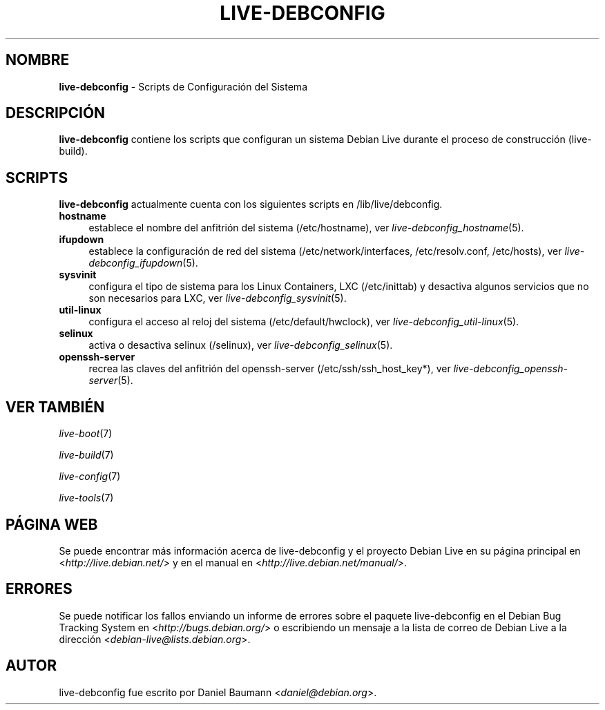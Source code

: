 .\" live-debconfig(7) - System Configuration Scripts
.\" Copyright (C) 2006-2012 Daniel Baumann <daniel@debian.org>
.\"
.\" This program comes with ABSOLUTELY NO WARRANTY; for details see COPYING.
.\" This is free software, and you are welcome to redistribute it
.\" under certain conditions; see COPYING for details.
.\"
.\"
.\"*******************************************************************
.\"
.\" This file was generated with po4a. Translate the source file.
.\"
.\"*******************************************************************
.TH LIVE\-DEBCONFIG 7 22.08.2012 4.0~a5\-1 "Proyecto Debian Live"

.SH NOMBRE
\fBlive\-debconfig\fP \- Scripts de Configuración del Sistema

.SH DESCRIPCIÓN
\fBlive\-debconfig\fP contiene los scripts que configuran un sistema Debian Live
durante el proceso de construcción (live\-build).

.SH SCRIPTS
\fBlive\-debconfig\fP actualmente cuenta con los siguientes scripts en
/lib/live/debconfig.

.IP \fBhostname\fP 4
establece el nombre del anfitrión del sistema (/etc/hostname), ver
\fIlive\-debconfig_hostname\fP(5).
.IP \fBifupdown\fP 4
establece la configuración de red del sistema (/etc/network/interfaces,
/etc/resolv.conf, /etc/hosts), ver \fIlive\-debconfig_ifupdown\fP(5).
.IP \fBsysvinit\fP 4
configura el tipo de sistema para los Linux Containers, LXC (/etc/inittab) y
desactiva algunos servicios que no son necesarios para LXC, ver
\fIlive\-debconfig_sysvinit\fP(5).
.IP \fButil\-linux\fP 4
configura el acceso al reloj del sistema (/etc/default/hwclock), ver
\fIlive\-debconfig_util\-linux\fP(5).
.IP \fBselinux\fP 4
activa o desactiva selinux (/selinux), ver \fIlive\-debconfig_selinux\fP(5).
.IP \fBopenssh\-server\fP 4
recrea las claves del anfitrión del openssh\-server (/etc/ssh/ssh_host_key*),
ver \fIlive\-debconfig_openssh\-server\fP(5).

.SH "VER TAMBIÉN"
\fIlive\-boot\fP(7)
.PP
\fIlive\-build\fP(7)
.PP
\fIlive\-config\fP(7)
.PP
\fIlive\-tools\fP(7)

.SH "PÁGINA WEB"
Se puede encontrar más información acerca de live\-debconfig y el proyecto
Debian Live en su página principal en <\fIhttp://live.debian.net/\fP> y
en el manual en <\fIhttp://live.debian.net/manual/\fP>.

.SH ERRORES
Se puede notificar los fallos enviando un informe de errores sobre el
paquete live\-debconfig en el Debian Bug Tracking System en
<\fIhttp://bugs.debian.org/\fP> o escribiendo un mensaje a la lista de
correo de Debian Live a la dirección
<\fIdebian\-live@lists.debian.org\fP>.

.SH AUTOR
live\-debconfig fue escrito por Daniel Baumann
<\fIdaniel@debian.org\fP>.
